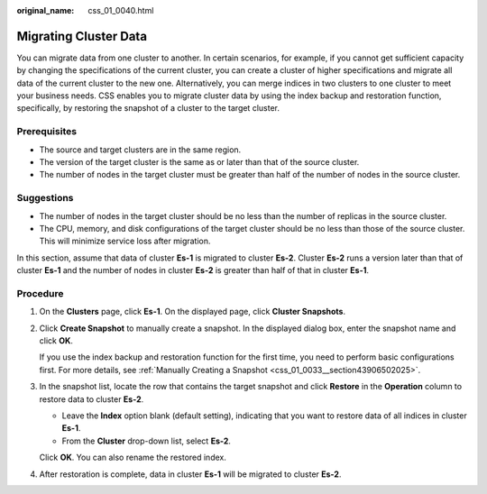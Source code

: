 :original_name: css_01_0040.html

.. _css_01_0040:

Migrating Cluster Data
======================

You can migrate data from one cluster to another. In certain scenarios, for example, if you cannot get sufficient capacity by changing the specifications of the current cluster, you can create a cluster of higher specifications and migrate all data of the current cluster to the new one. Alternatively, you can merge indices in two clusters to one cluster to meet your business needs. CSS enables you to migrate cluster data by using the index backup and restoration function, specifically, by restoring the snapshot of a cluster to the target cluster.

Prerequisites
-------------

-  The source and target clusters are in the same region.
-  The version of the target cluster is the same as or later than that of the source cluster.
-  The number of nodes in the target cluster must be greater than half of the number of nodes in the source cluster.

Suggestions
-----------

-  The number of nodes in the target cluster should be no less than the number of replicas in the source cluster.
-  The CPU, memory, and disk configurations of the target cluster should be no less than those of the source cluster. This will minimize service loss after migration.

In this section, assume that data of cluster **Es-1** is migrated to cluster **Es-2**. Cluster **Es-2** runs a version later than that of cluster **Es-1** and the number of nodes in cluster **Es-2** is greater than half of that in cluster **Es-1**.

Procedure
---------

#. On the **Clusters** page, click **Es-1**. On the displayed page, click **Cluster Snapshots**.

#. Click **Create Snapshot** to manually create a snapshot. In the displayed dialog box, enter the snapshot name and click **OK**.

   If you use the index backup and restoration function for the first time, you need to perform basic configurations first. For more details, see :ref:`Manually Creating a Snapshot <css_01_0033__section43906502025>`.

#. In the snapshot list, locate the row that contains the target snapshot and click **Restore** in the **Operation** column to restore data to cluster **Es-2**.

   -  Leave the **Index** option blank (default setting), indicating that you want to restore data of all indices in cluster **Es-1**.
   -  From the **Cluster** drop-down list, select **Es-2**.

   Click **OK**. You can also rename the restored index.

#. After restoration is complete, data in cluster **Es-1** will be migrated to cluster **Es-2**.
